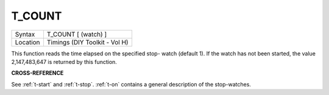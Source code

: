 ..  _t-count:

T\_COUNT
========

+----------+-------------------------------------------------------------------+
| Syntax   |  T\_COUNT [ (watch) ]                                             |
+----------+-------------------------------------------------------------------+
| Location |  Timings (DIY Toolkit - Vol H)                                    |
+----------+-------------------------------------------------------------------+

This function reads the time elapsed on the specified stop- watch
(default 1). If the watch has not been started, the value 2,147,483,647
is returned by this function.

**CROSS-REFERENCE**

See :ref:`t-start` and
:ref:`t-stop`. :ref:`t-on`
contains a general description of the stop-watches.

